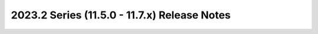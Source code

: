 =============================================
2023.2 Series (11.5.0 - 11.7.x) Release Notes
=============================================

.. release-notes::
   :branch: stable/2023.2
